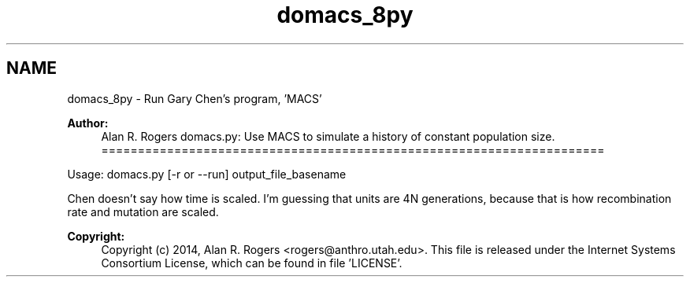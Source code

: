 .TH "domacs_8py" 3 "Thu May 29 2014" "Version 0.1" "ldpsiz" \" -*- nroff -*-
.ad l
.nh
.SH NAME
domacs_8py \- Run Gary Chen's program, 'MACS'
.PP
 
.PP
\fBAuthor:\fP
.RS 4
Alan R\&. Rogers domacs\&.py: Use MACS to simulate a history of constant population size\&. =====================================================================
.RE
.PP
Usage: domacs\&.py [-r or --run] output_file_basename
.PP
Chen doesn't say how time is scaled\&. I'm guessing that units are 4N generations, because that is how recombination rate and mutation are scaled\&.
.PP
\fBCopyright:\fP
.RS 4
Copyright (c) 2014, Alan R\&. Rogers <rogers@anthro.utah.edu>\&. This file is released under the Internet Systems Consortium License, which can be found in file 'LICENSE'\&. 
.RE
.PP

